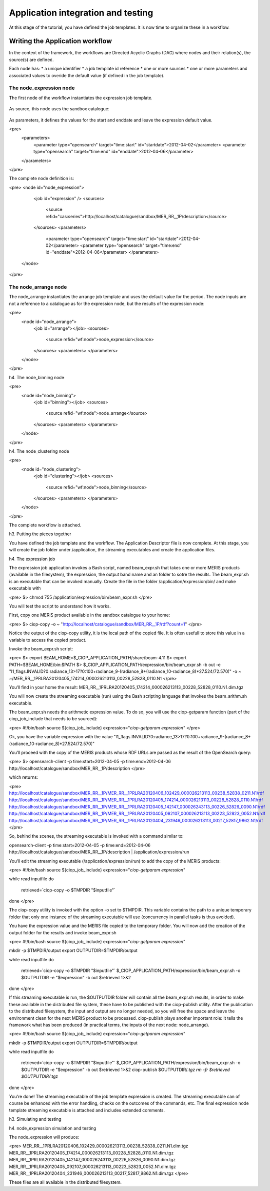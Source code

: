 Application integration and testing
===================================

At this stage of the tutorial, you have defined the job templates. It is now time to organize these in a workflow.

Writing the Application workflow
********************************

In the context of the framework, the workflows are Directed Acyclic Graphs (DAG) where nodes and their relation(s), the source(s) are defined.

Each node has:
* a unique identifier
* a job template id reference
* one or more sources
* one or more parameters and associated values to overide the default value (if defined in the job template).

The node_expression node
------------------------

The first node of the workflow instantiates the expression job template.

    .. code-block:: html
       :linenos:

       <h1>code block example</h1>

    .. code-block:: xml
        :linenos:
        
        <node id="node_expression">
        <job id="expression"></job>


As source, this node uses the sandbox catalogue:

    .. code-block:: xml
        :linenos:
        <sources>
        <source refid="cas:series">http://localhost/catalogue/sandbox/MER_RR__1P/description</source>
        </sources>

As parameters, it defines the values for the start and enddate and leave the expression default value.

<pre>
  <parameters>
    <parameter type="opensearch" target="time:start" id="startdate">2012-04-02</parameter>
    <parameter type="opensearch" target="time:end" id="enddate">2012-04-06</parameter>
  </parameters>
</pre>

The complete node definition is:

<pre>
<node id="node_expression">
      <job id="expression" />
      <sources>
        <source refid="cas:series">http://localhost/catalogue/sandbox/MER_RR__1P/description</source>
      </sources>
      <parameters>
        <parameter type="opensearch" target="time:start" id="startdate">2012-04-02</parameter>
        <parameter type="opensearch" target="time:end" id="enddate">2012-04-06</parameter>
        </parameters>
    </node>
</pre>

The node_arrange node
---------------------

The node_arrange instantiates the arrange job template and uses the default value for the period. The node inputs are not a reference to a catalogue as for the expression node, but the results of the expression node:

<pre>
  <node id="node_arrange">
    <job id="arrange"></job>
    <sources>
      <source refid="wf:node">node_expression</source>
    </sources>
    <parameters>
    </parameters>
  </node>
</pre>

h4. The node_binning node

<pre>
  <node id="node_binning">
    <job id="binning"></job>
    <sources>
      <source refid="wf:node">node_arrange</source>
    </sources>
    <parameters>
    </parameters>
  </node>
</pre>

h4. The node_clustering node

<pre>
  <node id="node_clustering">
    <job id="clustering"></job>
    <sources>
      <source refid="wf:node">node_binning</source>
    </sources>
    <parameters>
    </parameters>
  </node>
</pre>

The complete workflow is attached.

h3. Putting the pieces together

You have defined the job template and the workflow. The Application Descriptor file is now complete. 
At this stage, you will create the job folder under /application, the streaming executables and create the application files.

h4. The expression job

The expression job application invokes a Bash script, named beam_expr.sh that takes one or more MERIS products (available in the filesystem), the expression, the output band name and an folder to sotre the results.  
The beam_expr.sh is an executable that can be invoked manually. 
Create the file in the folder /application/expression/bin/ and make executable with

<pre>
$> chmod 755 /application/expression/bin/beam_expr.sh
</pre> 

You will test the script to understand how it works.

First, copy one MERIS product available in the sandbox catalogue to your home:

<pre>
$> ciop-copy -o ~ "http://localhost/catalogue/sandbox/MER_RR__1P/rdf?count=1"
</pre>

Notice the output of the ciop-copy utility, it is the local path of the copied file. It is often usefull to store this value in a variable to access the copied product.

Invoke the beam_expr.sh script:

<pre>
$> export BEAM_HOME=$_CIOP_APPLICATION_PATH/share/beam-4.11
$> export PATH=$BEAM_HOME/bin:$PATH
$> $_CIOP_APPLICATION_PATH/expression/bin/beam_expr.sh -b out -e "l1_flags.INVALID?0:radiance_13>17?0:100+radiance_9-(radiance_8+(radiance_10-radiance_8)*27.524/72.570)" -o ~ ~/MER_RR__1PRLRA20120405_174214_000026213113_00228_52828_0110.N1
</pre>

You'll find in your home the result: MER_RR__1PRLRA20120405_174214_000026213113_00228_52828_0110.N1.dim.tgz

You will now create the streaming executable (run) using the Bash scripting language that invokes the beam_arithm.sh executable.

The beam_expr.sh needs the arithmetic expression value. To do so, you will use the ciop-getparam function (part of the ciop_job_include that needs to be sourced):

<pre>
#!/bin/bash
source ${ciop_job_include}
expression="`ciop-getparam expression`"
</pre>

Ok, you have the variable expression with the value "l1_flags.INVALID?0:radiance_13>17?0:100+radiance_9-(radiance_8+(radiance_10-radiance_8)*27.524/72.570)"

You'll proceed with the copy of the MERIS products whose RDF URLs are passed as the result of the OpenSearch query:

<pre>
$> opensearch-client -p time:start=2012-04-05 -p time:end=2012-04-06 http://localhost/catalogue/sandbox/MER_RR__1P/description
</pre>

which returns:

<pre>
http://localhost/catalogue/sandbox/MER_RR__1P/MER_RR__1PRLRA20120406_102429_000026213113_00238_52838_0211.N1/rdf
http://localhost/catalogue/sandbox/MER_RR__1P/MER_RR__1PRLRA20120405_174214_000026213113_00228_52828_0110.N1/rdf
http://localhost/catalogue/sandbox/MER_RR__1P/MER_RR__1PRLRA20120405_142147_000026243113_00226_52826_0090.N1/rdf
http://localhost/catalogue/sandbox/MER_RR__1P/MER_RR__1PRLRA20120405_092107_000026213113_00223_52823_0052.N1/rdf
http://localhost/catalogue/sandbox/MER_RR__1P/MER_RR__1PRLRA20120404_231946_000026213113_00217_52817_9862.N1/rdf
</pre>

So, behind the scenes, the streaming executable is invoked with a command similar to:

opensearch-client -p time:start=2012-04-05 -p time:end=2012-04-06 http://localhost/catalogue/sandbox/MER_RR__1P/description | /application/expression/run

You'll edit the streaming executable (/application/expression/run) to add the copy of the MERIS products:

<pre>
#!/bin/bash
source ${ciop_job_include}
expression="`ciop-getparam expression`"

while read inputfile 
do
  retrieved=`ciop-copy -o $TMPDIR "$inputfile"`
done
</pre>

The ciop-copy utility is invoked with the option -o set to $TMPDIR. This variable contains the path to a unique temporary folder that only one instance of the streaming executable will use (concurrency in parallel tasks is thus avoided).

You have the expression value and the MERIS file copied to the temporary folder. You will now add the creation of the output folder for the results and invoke beam_expr.sh

<pre>
#!/bin/bash
source ${ciop_job_include}
expression="`ciop-getparam expression`"

mkdir -p $TMPDIR/output
export OUTPUTDIR=$TMPDIR/output

while read inputfile 
do
  retrieved=`ciop-copy -o $TMPDIR "$inputfile"`
  $_CIOP_APPLICATION_PATH/expression/bin/beam_expr.sh -o $OUTPUTDIR -e "$expression" -b out $retrieved 1>&2 	
done
</pre>

If this streaming executable is run, the $OUTPUTDIR folder will contain all the beam_expr.sh results, in order to make these available in the distributed file system, these have to be published with the ciop-publish utility.
After the publication to the distributed filesystem, the input and output are no longer needed, so you will free the space and leave the environment clean for the next MERIS product to be processed.
ciop-publish plays another important role: it tells the framework what has been produced (in practical terms, the inputs of the next node: node_arrange).

<pre>
#!/bin/bash
source ${ciop_job_include}
expression="`ciop-getparam expression`"

mkdir -p $TMPDIR/output
export OUTPUTDIR=$TMPDIR/output

while read inputfile 
do
  retrieved=`ciop-copy -o $TMPDIR "$inputfile"`
  $_CIOP_APPLICATION_PATH/expression/bin/beam_expr.sh -o $OUTPUTDIR -e "$expression" -b out $retrieved 1>&2 	
  ciop-publish $OUTPUTDIR/*.tgz
  rm -fr $retrieved $OUTPUTDIR/*.tgz
done
</pre>

You're done! The streaming executable of the job template expression is created.
The streaming executable can of course be enhanced with the error handling, checks on the outcomes of the commands, etc. 
The final expression node template streaming executable is attached and includes extended comments. 

h3. Simulating and testing


h4. node_expression simulation and testing

The node_expression will produce:

<pre>
MER_RR__1PRLRA20120406_102429_000026213113_00238_52838_0211.N1.dim.tgz
MER_RR__1PRLRA20120405_174214_000026213113_00228_52828_0110.N1.dim.tgz
MER_RR__1PRLRA20120405_142147_000026243113_00226_52826_0090.N1.dim.tgz
MER_RR__1PRLRA20120405_092107_000026213113_00223_52823_0052.N1.dim.tgz
MER_RR__1PRLRA20120404_231946_000026213113_00217_52817_9862.N1.dim.tgz
</pre>

These files are all available in the distributed filesystem.
